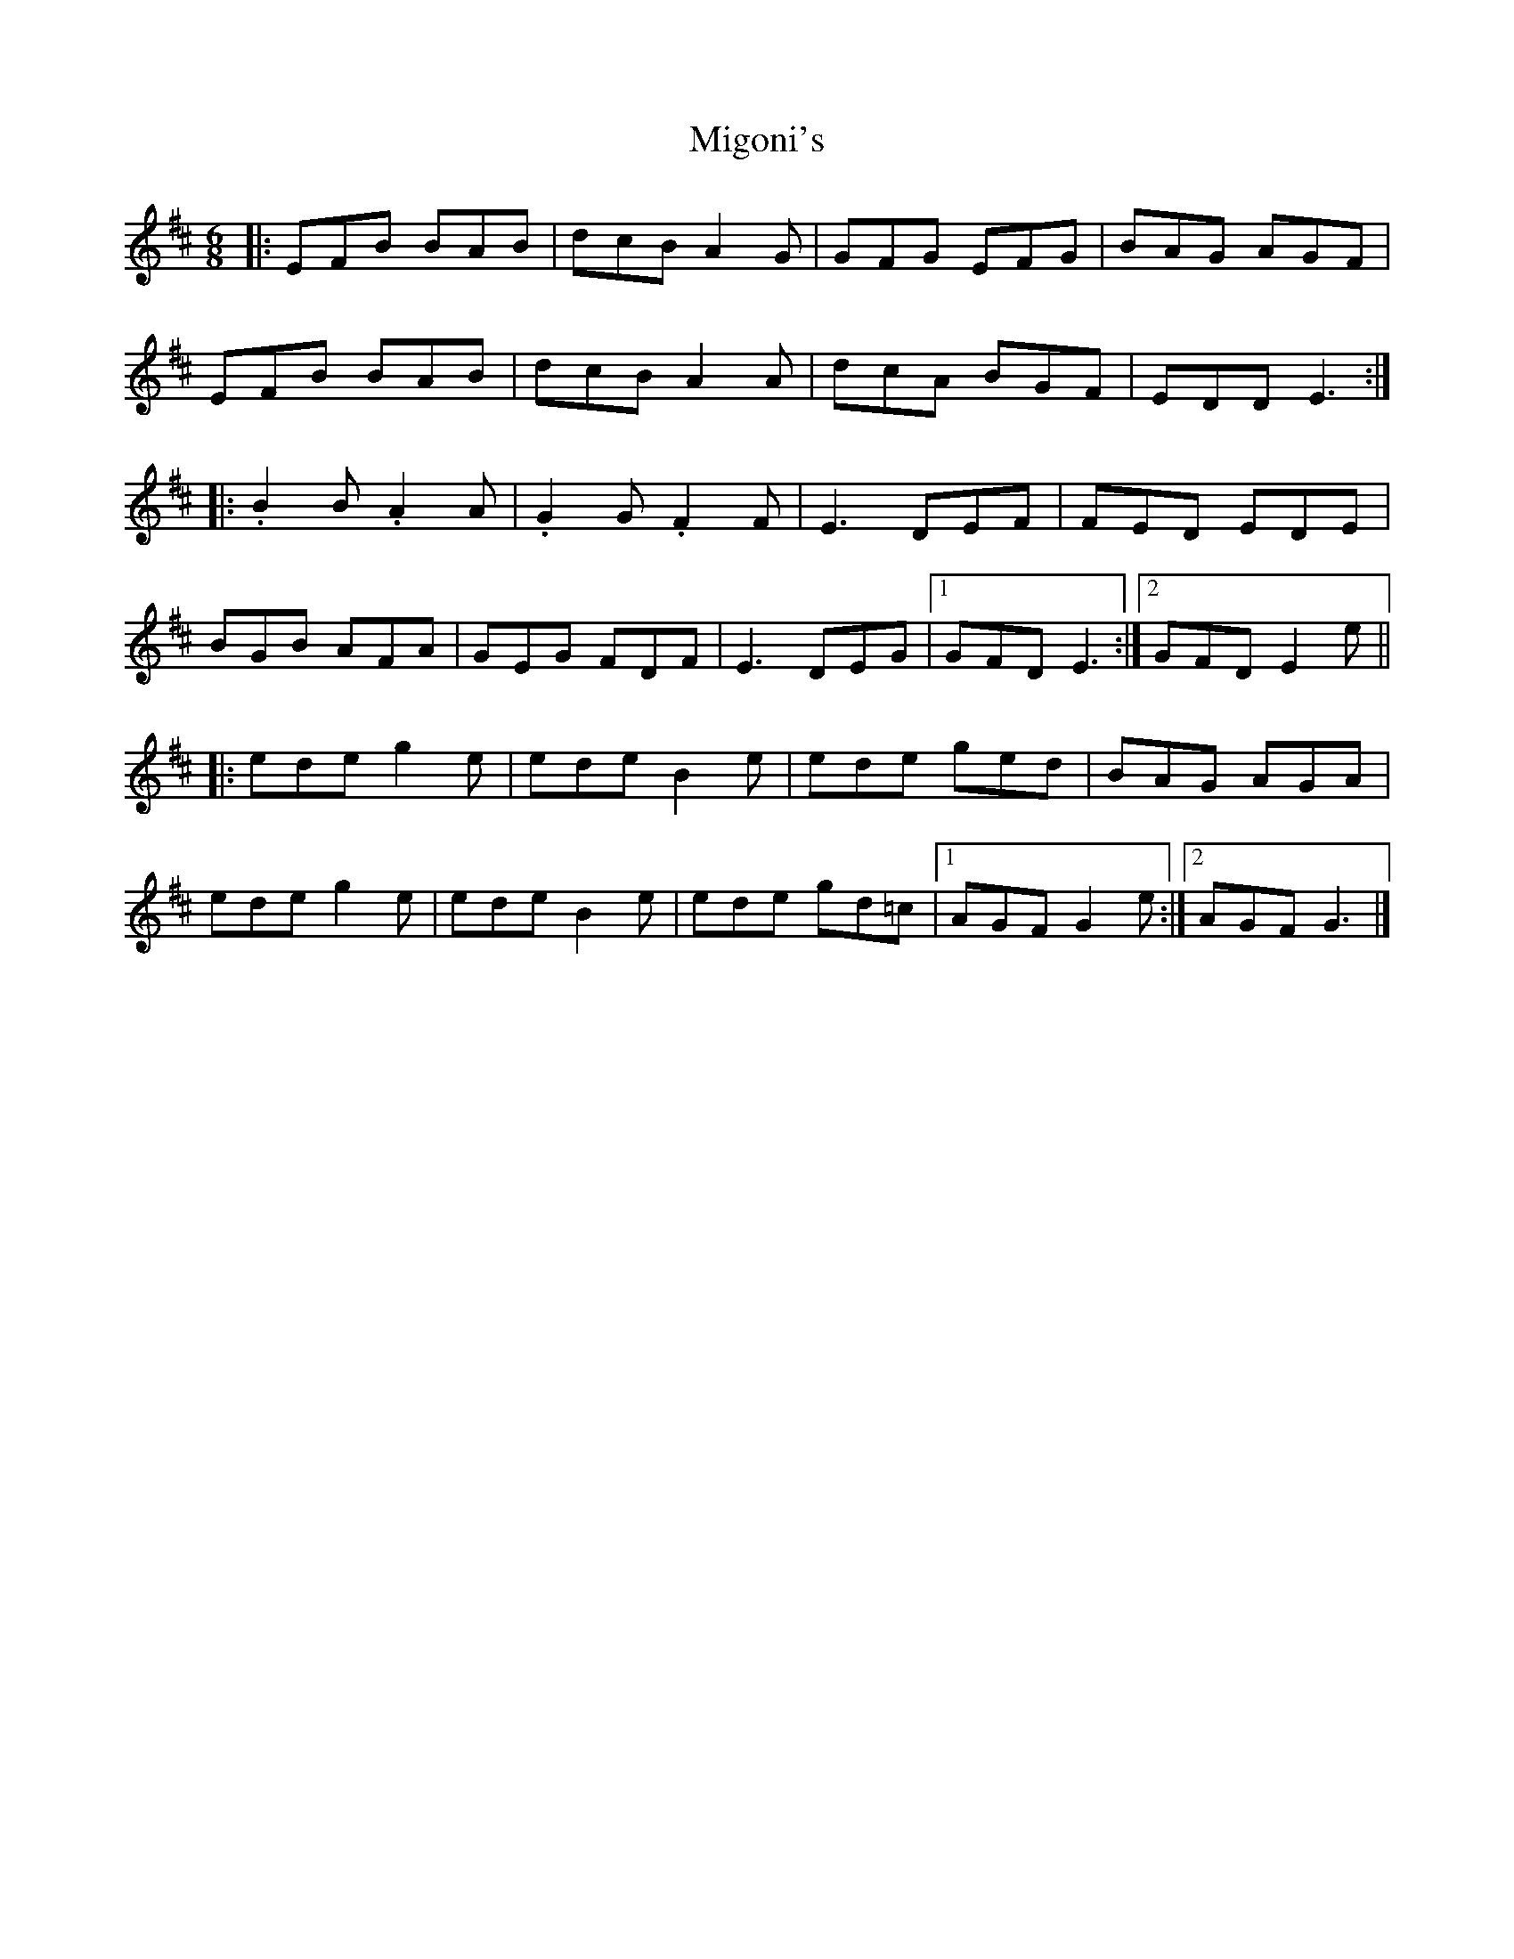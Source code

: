 X: 1
T: Migoni's
Z: gaitazampogna_32
S: https://thesession.org/tunes/7996#setting7996
R: jig
M: 6/8
L: 1/8
K: Edor
|: EFB BAB | dcB A2 G | GFG EFG | BAG AGF |
EFB BAB | dcB A2 A | dcA BGF | EDD E3 :|
|: .B2 B .A2 A | .G2 G .F2 F | E3 DEF | FED EDE |
BGB AFA | GEG FDF | E3 DEG |1 GFD E3:|2 GFD E2 e ||
|: ede g2 e | ede B2 e | ede ged | BAG AGA |
ede g2 e | ede B2 e | ede gd=c |1 AGF G2 e :|2 AGF G3 |]
